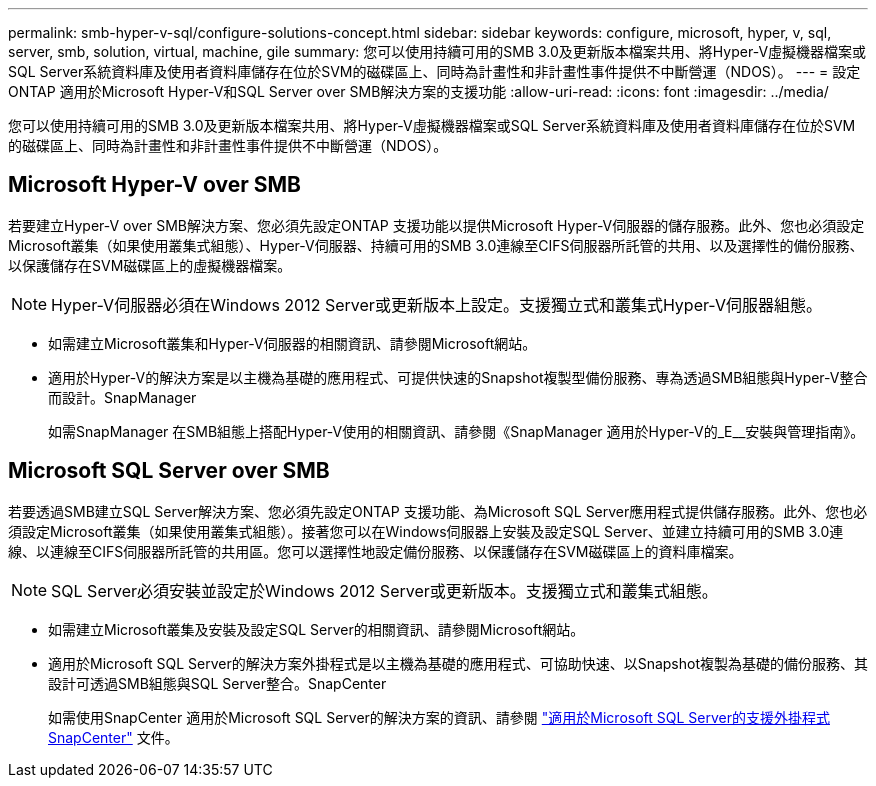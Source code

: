 ---
permalink: smb-hyper-v-sql/configure-solutions-concept.html 
sidebar: sidebar 
keywords: configure, microsoft, hyper, v, sql, server, smb, solution, virtual, machine, gile 
summary: 您可以使用持續可用的SMB 3.0及更新版本檔案共用、將Hyper-V虛擬機器檔案或SQL Server系統資料庫及使用者資料庫儲存在位於SVM的磁碟區上、同時為計畫性和非計畫性事件提供不中斷營運（NDOS）。 
---
= 設定ONTAP 適用於Microsoft Hyper-V和SQL Server over SMB解決方案的支援功能
:allow-uri-read: 
:icons: font
:imagesdir: ../media/


[role="lead"]
您可以使用持續可用的SMB 3.0及更新版本檔案共用、將Hyper-V虛擬機器檔案或SQL Server系統資料庫及使用者資料庫儲存在位於SVM的磁碟區上、同時為計畫性和非計畫性事件提供不中斷營運（NDOS）。



== Microsoft Hyper-V over SMB

若要建立Hyper-V over SMB解決方案、您必須先設定ONTAP 支援功能以提供Microsoft Hyper-V伺服器的儲存服務。此外、您也必須設定Microsoft叢集（如果使用叢集式組態）、Hyper-V伺服器、持續可用的SMB 3.0連線至CIFS伺服器所託管的共用、以及選擇性的備份服務、以保護儲存在SVM磁碟區上的虛擬機器檔案。

[NOTE]
====
Hyper-V伺服器必須在Windows 2012 Server或更新版本上設定。支援獨立式和叢集式Hyper-V伺服器組態。

====
* 如需建立Microsoft叢集和Hyper-V伺服器的相關資訊、請參閱Microsoft網站。
* 適用於Hyper-V的解決方案是以主機為基礎的應用程式、可提供快速的Snapshot複製型備份服務、專為透過SMB組態與Hyper-V整合而設計。SnapManager
+
如需SnapManager 在SMB組態上搭配Hyper-V使用的相關資訊、請參閱《SnapManager 適用於Hyper-V的_E__安裝與管理指南》。





== Microsoft SQL Server over SMB

若要透過SMB建立SQL Server解決方案、您必須先設定ONTAP 支援功能、為Microsoft SQL Server應用程式提供儲存服務。此外、您也必須設定Microsoft叢集（如果使用叢集式組態）。接著您可以在Windows伺服器上安裝及設定SQL Server、並建立持續可用的SMB 3.0連線、以連線至CIFS伺服器所託管的共用區。您可以選擇性地設定備份服務、以保護儲存在SVM磁碟區上的資料庫檔案。

[NOTE]
====
SQL Server必須安裝並設定於Windows 2012 Server或更新版本。支援獨立式和叢集式組態。

====
* 如需建立Microsoft叢集及安裝及設定SQL Server的相關資訊、請參閱Microsoft網站。
* 適用於Microsoft SQL Server的解決方案外掛程式是以主機為基礎的應用程式、可協助快速、以Snapshot複製為基礎的備份服務、其設計可透過SMB組態與SQL Server整合。SnapCenter
+
如需使用SnapCenter 適用於Microsoft SQL Server的解決方案的資訊、請參閱 https://docs.netapp.com/us-en/snapcenter/protect-scsql/concept_snapcenter_plug_in_for_microsoft_sql_server_overview.html["適用於Microsoft SQL Server的支援外掛程式SnapCenter"] 文件。


